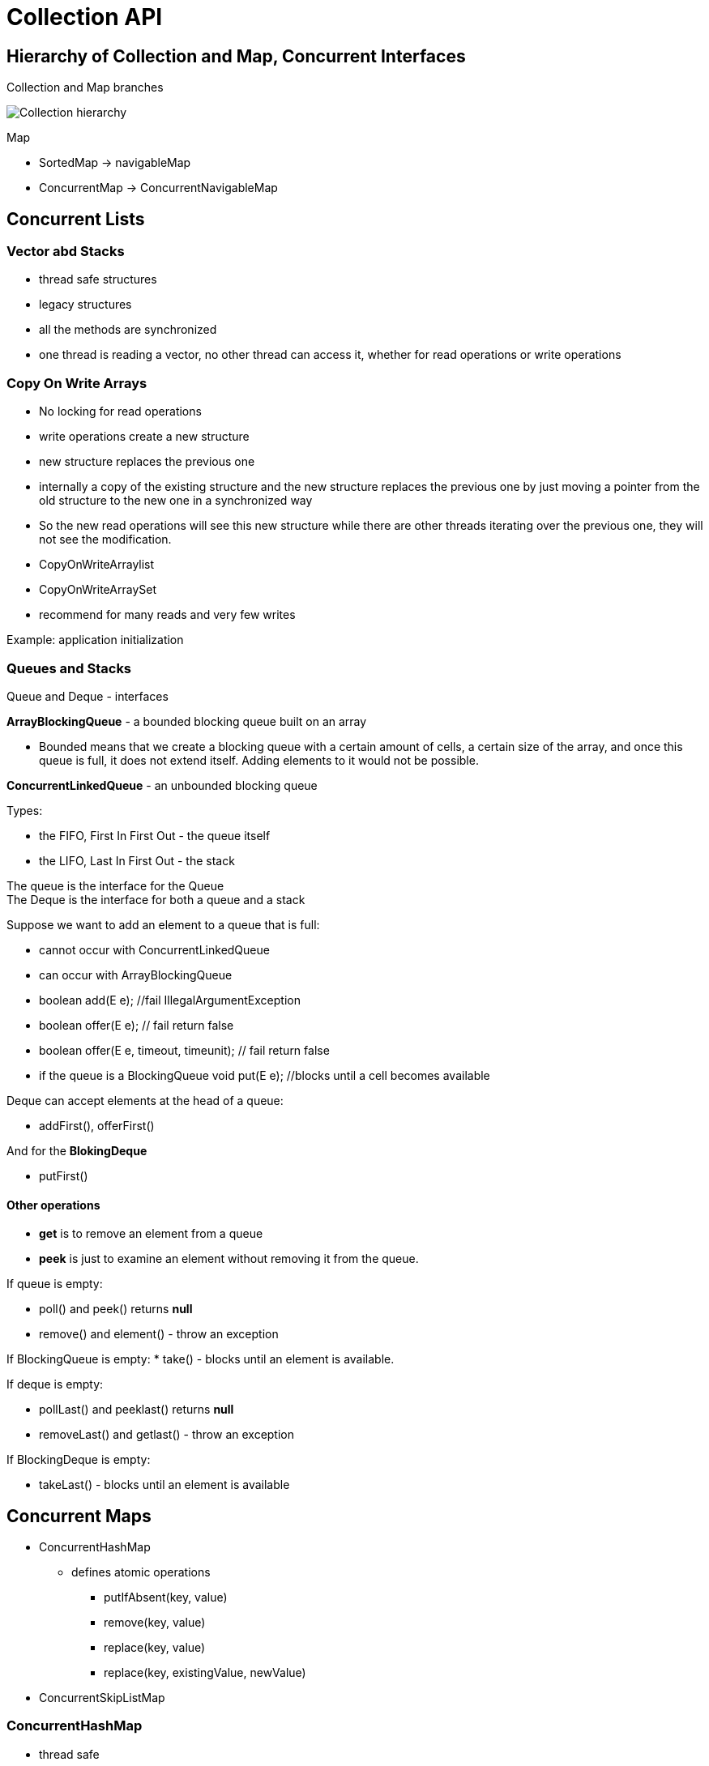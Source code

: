 ifndef::imagesdir[:imagesdir: ../images]

= Collection API

== Hierarchy of Collection and Map, Concurrent Interfaces

Collection and Map branches

image::collection/collection.png[Collection hierarchy]

Map

* SortedMap -> navigableMap
* ConcurrentMap -> ConcurrentNavigableMap

== Concurrent Lists

=== Vector abd Stacks
* thread safe structures
* legacy structures
* all the methods are synchronized
* one thread is reading a vector, no other thread can access it, whether for read operations or write operations

=== Copy On Write Arrays

* No locking for read operations
* write operations create a new structure
* new structure replaces the previous one
* internally a copy of the existing structure and the new structure replaces the previous one by just moving a pointer from the old structure to the new one in a synchronized way

* So the new read operations will see this new structure while there are other threads iterating over the previous one, they will not see the modification.

* CopyOnWriteArraylist
* CopyOnWriteArraySet

* recommend for many reads and very few writes

Example: application initialization

=== Queues and Stacks

Queue and Deque - interfaces

*ArrayBlockingQueue* - a bounded blocking queue built on an array

* Bounded means that we create a blocking queue with a certain amount of cells, a certain size of the array, and once this queue is full, it does not extend itself. Adding elements to it would not be possible.

*ConcurrentLinkedQueue* - an unbounded blocking queue

Types:

* the FIFO, First In First Out -  the queue itself
* the LIFO, Last In First Out - the stack

The queue is the interface for the Queue +
The Deque is the interface for both a queue and a stack

Suppose we want to add an element to a queue that is full:

* cannot occur with ConcurrentLinkedQueue

* can occur with ArrayBlockingQueue
* boolean add(E e); //fail IllegalArgumentException
* boolean offer(E e); // fail return false
* boolean offer(E e, timeout, timeunit); // fail return false

* if the queue is a BlockingQueue
void put(E e); //blocks until a cell becomes available

Deque can accept elements at the head of a queue:

* addFirst(), offerFirst()

And for the *BlokingDeque*

* putFirst()

==== Other operations

* *get* is to remove an element from a queue
* *peek* is just to examine an element without removing it from the queue.

If queue is empty:

* poll() and peek() returns *null*
* remove() and element() - throw an exception

If BlockingQueue is empty:
* take() - blocks until an element is available.

If deque is empty:

* pollLast() and peeklast() returns *null*
* removeLast() and getlast() - throw an exception

If BlockingDeque is empty:

* takeLast() - blocks until an element is available

== Concurrent Maps

* ConcurrentHashMap
    ** defines atomic operations
        *** putIfAbsent(key, value)
        *** remove(key, value)
        *** replace(key, value)
        *** replace(key, existingValue, newValue)

* ConcurrentSkipListMap


=== ConcurrentHashMap

* thread safe
* efficient

A hashmap is built on an array.

1. compute a hashcode from the key
2. decide which cell will hold the key/value pair
3. check if the key is there or not
4. Update the map

Each cell is called a bucket.

==== Parallel Search

[source]
----
 ConcurrentHashMap<Integer, UUID> concurrentHashMap = new ConcurrentHashMap<>();
int threshold = 10;

concurrentHashMap.forEachValue(threshold, System.out::println);

String searchResult = concurrentHashMap.search(threshold, (id, uuid) -> {
      if (String.valueOf(uuid).contains(String.valueOf(id))) {
        return new String(id + ":" + uuid);
      }
      return null;
    });
----
If this operation returns a non-null value, this value will be returned by the search method and it will stop the exploration of the map.

*Parallelism threshold* - the number of key value pairs in this map that will trigger a parallel search.

* searchKeys, searchValues, and searchEntries

==== Parallel Map / Reduce

----
ConcurrentHashMap<String, String> map = new ConcurrentHashMap<>();
    map.putIfAbsent("foo", "bar");
    map.putIfAbsent("han", "solo");
    map.putIfAbsent("r2", "d2");
    map.putIfAbsent("c3", "p0");

    String reduced = map.reduce(1, (key, value) -> key + "=" + value,
            (s1, s2) -> s1 + ", " + s2);
----

1. maps the element
2. reduces two elements

==== Parallel ForEach

----
HashMap<String, Integer> mapcon= new HashMap<>();
mapcon.put("k1", 100);
mapcon.put("k2", 200);
mapcon.put("k3", 300);
mapcon.put("k4", 400);

mapcon.forEach( 2, (k, v) -> v.removeIf(s -> s==100); //foreach function
----

* forEachKeys that takes a consumer of key
* forEachValues that takes a consumer values
* forEachEntry that takes a consumer of entry

==== Creating a Concurrent Set on a Java 8 ConcurrentHashMap

----
Set<string> set = ConcurrentHashMap.<String>newKeySet();
----

== Concurrent skip list

A skip list is a smart structure used to create linked lists and to provide fast random access to any of its elements.

The concurrent version of this skip list implemented in Java 6 relies on atomic reference operations and no synchronization is used in it.

The solution this skip lists brings is to create a fast access list with less elements on top of it.

* create several layer of such a fast access list
* the elements of the skip list are sorted

Access time O(logN)

Implementations:

* ConcurrentSkipListMap
    ** the references in this skip list are implemented using AtomicReference

* ConcurrentSkipListSet

== Examples

== Producer Consumer - Blocking Queue

[source, java]
----
import java.util.ArrayList;
import java.util.List;
import java.util.concurrent.ArrayBlockingQueue;
import java.util.concurrent.BlockingQueue;
import java.util.concurrent.Callable;
import java.util.concurrent.ExecutionException;
import java.util.concurrent.ExecutorService;
import java.util.concurrent.Executors;
import java.util.concurrent.Future;

public class ProducerConsumer {

	public static void main(String[] args) throws InterruptedException {

		BlockingQueue<String> queue = new ArrayBlockingQueue<>(50);

		class Consumer implements Callable<String> {

			public String call() throws InterruptedException {
				int count = 0;
				while (count++ < 50) {
					queue.take();
				}
				return "Consumed " + (count - 1);
			}
		}

		class Producer implements Callable<String> {

			public String call() throws InterruptedException {
				int count = 0;
				while (count++ < 50) {
					queue.put(Integer.toString(count));
				}
				return "Produced " + (count - 1);
			}
		}

		List<Callable<String>> producersAndConsumers = new ArrayList<>();

		for (int i = 0; i < 2; i++) {
			producersAndConsumers.add(new Producer());
		}

		for (int i = 0; i < 2; i++) {
			producersAndConsumers.add(new Consumer());
		}

		System.out.println("Producers and Consumers launched");

		ExecutorService executorService = Executors.newFixedThreadPool(4);
		try {
			List<Future<String>> futures = executorService.invokeAll(producersAndConsumers);

			futures.forEach(future -> {
				try {
					System.out.println(future.get());
				} catch (InterruptedException | ExecutionException e) {
					System.out.println("Exception: " + e.getMessage());
				}
			});

		} finally {
			executorService.shutdown();
			System.out.println("Executor service shut down");
		}
	}
}
----



